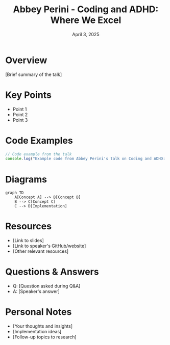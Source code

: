 #+TITLE: Abbey Perini - Coding and ADHD: Where We Excel
#+DATE: April 3, 2025
#+CATEGORY: dotJS2025
#+PROPERTY: header-args :mkdirp yes
#+PROPERTY: header-args:js :tangle ../code-examples/demos/abbey-perini-coding-and-adhd-where-we-excel.js

* Overview
[Brief summary of the talk]

* Key Points
- Point 1
- Point 2
- Point 3

* Code Examples
#+BEGIN_SRC javascript
// Code example from the talk
console.log("Example code from Abbey Perini's talk on Coding and ADHD: Where We Excel");
#+END_SRC

* Diagrams
#+BEGIN_SRC mermaid :file ../diagrams/abbey-perini-coding-and-adhd-where-we-excel-diagram.svg
graph TD
    A[Concept A] --> B[Concept B]
    B --> C[Concept C]
    C --> D[Implementation]
#+END_SRC

* Resources
- [Link to slides]
- [Link to speaker's GitHub/website]
- [Other relevant resources]

* Questions & Answers
- Q: [Question asked during Q&A]
- A: [Speaker's answer]

* Personal Notes
- [Your thoughts and insights]
- [Implementation ideas]
- [Follow-up topics to research]
